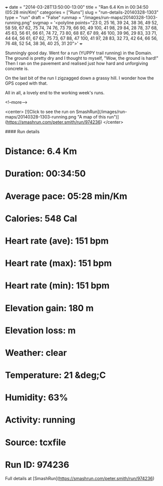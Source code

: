 +++
date = "2014-03-28T13:50:00-13:00"
title = "Ran 6.4 Km in 00:34:50 (05:28 min/Km)"
categories = ["Runs"]
slug = "run-details-20140328-1303"
type = "run"
draft = "False"
runmap = "/images/run-maps/20140328-1303-running.png"
svgmap = '<polyline points="23 0, 25 16, 39 24, 38 36, 49 52, 58 59, 67 62, 75 74, 74 76, 73 79, 66 90, 49 100, 41 98, 29 84, 28 78, 37 68, 45 63, 56 61, 66 61, 74 72, 73 80, 68 87, 67 89, 46 100, 39 96, 29 83, 33 71, 44 64, 56 61, 67 62, 75 73, 67 88, 47 100, 41 97, 28 83, 32 73, 42 64, 66 56, 76 48, 52 54, 38 36, 40 25, 31 20">'
+++

Stunningly good day. Went for a run (YUPPY trail running) in the Domain. The ground is pretty dry and I thought to myself, "Wow, the ground is hard!"  Then I ran on the pavement and realised just how hard and unforgiving concrete is. 

On the last bit of the run I zigzagged down a grassy hill. I wonder how the GPS coped with that. 

All in all, a lovely end to the working week's runs. 



<!--more-->

<center>
[![Click to see the run on SmashRun](/images/run-maps/20140328-1303-running.png "A map of this run")](https://smashrun.com/peter.smith/run/974236)
</center>

#### Run details

* Distance: 6.4 Km
* Duration: 00:34:50
* Average pace: 05:28 min/Km
* Calories: 548 Cal
* Heart rate (ave): 151 bpm
* Heart rate (max): 151 bpm
* Heart rate (min): 151 bpm
* Elevation gain: 180 m
* Elevation loss:  m
* Weather: clear
* Temperature: 21 &deg;C
* Humidity: 63%
* Activity: running
* Source: tcxfile
* Run ID: 974236

Full details at [SmashRun](https://smashrun.com/peter.smith/run/974236)